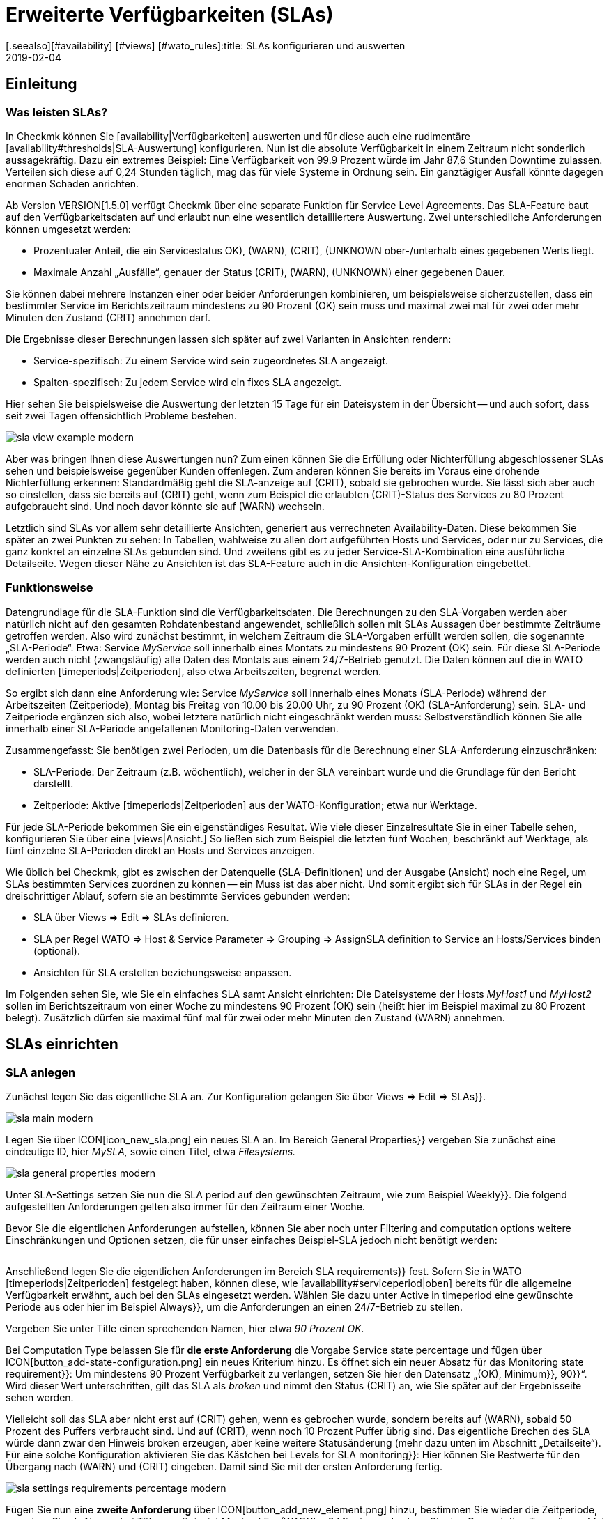 = Erweiterte Verfügbarkeiten (SLAs)
:revdate: 2019-02-04
[.seealso][#availability] [#views] [#wato_rules]:title: SLAs konfigurieren und auswerten
:description: Service-Level-Agreements sind oft nicht über eine einfache Verfügbarkeit abbildbar. Dieser Artikel erklärt, wie Sie komplexe SLAs konfigurieren und nutzen.

== Einleitung

=== Was leisten SLAs?

In Checkmk können Sie [availability|Verfügbarkeiten] auswerten und
für diese auch eine rudimentäre [availability#thresholds|SLA-Auswertung]
konfigurieren. Nun ist die absolute Verfügbarkeit in einem Zeitraum nicht
sonderlich aussagekräftig. Dazu ein extremes Beispiel: Eine Verfügbarkeit
von 99.9 Prozent würde im Jahr 87,6 Stunden Downtime zulassen. Verteilen
sich diese auf 0,24 Stunden täglich, mag das für viele Systeme in Ordnung
sein. Ein ganztägiger Ausfall könnte dagegen enormen Schaden anrichten.

Ab Version VERSION[1.5.0] verfügt Checkmk über eine separate
Funktion für Service Level Agreements. Das SLA-Feature baut auf den
Verfügbarkeitsdaten auf und erlaubt nun eine wesentlich detailliertere
Auswertung. Zwei unterschiedliche Anforderungen können umgesetzt werden:

* Prozentualer Anteil, die ein Servicestatus ((OK), (WARN), (CRIT), (UNKNOWN)) ober-/unterhalb eines gegebenen Werts liegt.
* Maximale Anzahl „Ausfälle“, genauer der Status (CRIT), (WARN), (UNKNOWN) einer gegebenen Dauer.

Sie können dabei mehrere Instanzen einer oder beider Anforderungen
kombinieren, um beispielsweise sicherzustellen, dass ein bestimmter Service
im Berichtszeitraum mindestens zu 90 Prozent (OK) sein muss und maximal zwei
mal für zwei oder mehr Minuten den Zustand (CRIT) annehmen darf.

Die Ergebnisse dieser Berechnungen lassen sich später auf zwei Varianten
in Ansichten rendern:

* Service-spezifisch: Zu einem Service wird sein zugeordnetes SLA angezeigt.
* Spalten-spezifisch: Zu jedem Service wird ein fixes SLA angezeigt.

Hier sehen Sie beispielsweise die Auswertung der letzten 15 Tage für ein
Dateisystem in der Übersicht -- und auch sofort, dass seit zwei Tagen
offensichtlich Probleme bestehen.

image::bilder/sla_view_example_modern.png[]

Aber was bringen Ihnen diese Auswertungen nun? Zum einen können Sie die
Erfüllung oder Nichterfüllung abgeschlossener SLAs sehen und beispielsweise
gegenüber Kunden offenlegen. Zum anderen können Sie bereits im Voraus eine
drohende Nichterfüllung erkennen: Standardmäßig geht die SLA-anzeige auf
(CRIT), sobald sie gebrochen wurde. Sie lässt sich aber auch so einstellen,
dass sie bereits auf (CRIT) geht, wenn zum Beispiel die erlaubten (CRIT)-Status
des Services zu 80 Prozent aufgebraucht sind. Und noch davor könnte sie auf
(WARN) wechseln.

Letztlich sind SLAs vor allem sehr detaillierte Ansichten, generiert aus
verrechneten Availability-Daten. Diese bekommen Sie später an zwei Punkten zu
sehen: In Tabellen, wahlweise zu allen dort aufgeführten Hosts und Services,
oder nur zu Services, die ganz konkret an einzelne SLAs gebunden sind. Und
zweitens gibt es zu jeder Service-SLA-Kombination eine ausführliche
Detailseite. Wegen dieser Nähe zu Ansichten ist das SLA-Feature auch in
die Ansichten-Konfiguration eingebettet.


=== Funktionsweise

Datengrundlage für die SLA-Funktion sind die Verfügbarkeitsdaten. Die
Berechnungen zu den SLA-Vorgaben werden aber natürlich nicht auf den
gesamten Rohdatenbestand angewendet, schließlich sollen mit SLAs Aussagen
über bestimmte Zeiträume getroffen werden. Also wird zunächst bestimmt,
in welchem Zeitraum die SLA-Vorgaben erfüllt werden sollen, die sogenannte
„SLA-Periode“. Etwa: Service _MyService_ soll innerhalb eines Montats
zu mindestens 90 Prozent (OK) sein. Für diese SLA-Periode werden auch nicht
(zwangsläufig) alle Daten des Montats aus einem 24/7-Betrieb genutzt. Die
Daten können auf die in WATO definierten [timeperiods|Zeitperioden], also
etwa Arbeitszeiten, begrenzt werden.

So ergibt sich dann eine Anforderung wie: Service _MyService_
soll innerhalb eines Monats (SLA-Periode) während der Arbeitszeiten
(Zeitperiode), Montag bis Freitag von 10.00 bis 20.00 Uhr, zu 90 Prozent
(OK) (SLA-Anforderung) sein. SLA- und Zeitperiode ergänzen sich also, wobei
letztere natürlich nicht eingeschränkt werden muss: Selbstverständlich
können Sie alle innerhalb einer SLA-Periode angefallenen Monitoring-Daten
verwenden.

Zusammengefasst: Sie benötigen zwei Perioden, um die Datenbasis für die
Berechnung einer SLA-Anforderung einzuschränken:

* SLA-Periode: Der Zeitraum (z.B. wöchentlich), welcher in der SLA vereinbart wurde und die Grundlage für den Bericht darstellt.
* Zeitperiode: Aktive [timeperiods|Zeitperioden] aus der WATO-Konfiguration; etwa nur Werktage.

Für jede SLA-Periode bekommen Sie ein eigenständiges Resultat. Wie viele
dieser Einzelresultate Sie in einer Tabelle sehen, konfigurieren Sie über
eine [views|Ansicht.] So ließen sich zum Beispiel die letzten fünf Wochen,
beschränkt auf Werktage, als fünf einzelne SLA-Perioden direkt an Hosts
und Services anzeigen.

Wie üblich bei Checkmk, gibt es zwischen der Datenquelle (SLA-Definitionen)
und der Ausgabe (Ansicht) noch eine Regel, um SLAs bestimmten Services
zuordnen zu können -- ein Muss ist das aber nicht. Und somit ergibt sich
für SLAs in der Regel ein dreischrittiger Ablauf, sofern sie an bestimmte
Services gebunden werden:

* SLA über [.guihints]#Views => Edit => SLAs# definieren.
* SLA per Regel [.guihints]#WATO => Host & Service Parameter => Grouping => AssignSLA definition to Service# an Hosts/Services binden (optional).
* Ansichten für SLA erstellen beziehungsweise anpassen.

Im Folgenden sehen Sie, wie Sie ein einfaches SLA samt Ansicht einrichten:
Die Dateisysteme der Hosts _MyHost1_ und _MyHost2_ sollen im
Berichtszeitraum von einer Woche zu mindestens 90 Prozent (OK) sein (heißt
hier im Beispiel maximal zu 80 Prozent belegt). Zusätzlich dürfen sie
maximal fünf mal für zwei oder mehr Minuten den Zustand (WARN) annehmen.


== SLAs einrichten

[#createsla]
=== SLA anlegen

Zunächst legen Sie das eigentliche SLA an. Zur Konfiguration gelangen Sie
über [.guihints]#Views => Edit => SLAs}}.# 

image::bilder/sla_main_modern.png[align=border]

Legen Sie über ICON[icon_new_sla.png] ein neues SLA an. Im Bereich [.guihints]#General Properties}}# 
vergeben Sie zunächst eine eindeutige ID, hier _MySLA,_
sowie einen Titel, etwa _Filesystems._

image::bilder/sla_general_properties_modern.png[]

Unter [.guihints]#SLA-Settings# setzen Sie nun die [.guihints]#SLA period# auf den gewünschten
Zeitraum, wie zum Beispiel [.guihints]#Weekly}}.# Die folgend aufgestellten Anforderungen
gelten also immer für den Zeitraum einer Woche.

Bevor Sie die eigentlichen Anforderungen aufstellen, können Sie aber
noch unter [.guihints]#Filtering and computation options# weitere Einschränkungen
und Optionen setzen, die für unser einfaches Beispiel-SLA jedoch nicht
benötigt werden:

[cols=33, options="header"]
|===


|Option
|Erklärung


|`Scheduled Downtimes`
|Berücksichtigung geplanter [basics_downtimes|Wartungszeiten.]


|`Status Classification`
|Berücksichtigung von Flapping, Downtimes und Zeiten außerhalb der Monitoringzeiten.


|`Service Status Grouping`
|Umklassifizierung der Status.


|`Only show objects with outages`
|Nur Objekte mit gegebenen Ausfallraten anzeigen.


|`Host Status Grouping`
|Berücksichtigung des Host-Status (UNREACH) als (UNREACH), (UP), (DOWN).


|`Service Time`
|Berücksichtigung von [availability#serviceperiod|Servicezeiten.]


|`Notification Period`
|Berücksichtigung von Benachrichtigungszeiten.



|`Short Time Intervals`
|Ignorieren von Intervallen unterhalb einer gegebenen Dauer, um kurzzeitige Störungen zu ignorieren (ähnlich dem Konzept [availability#softstates|Soft states]).


|`Phase Merging`
|Aufeinander folgende Berichtszeiträume trotz gleichem Status nicht verschmelzen.


|`Query Time Limit`
|Begrenzung der Abfragezeit als Maßnahme gegen langsam oder gar nicht antwortende Systeme.


|`Limit processed data`
|Begrenzung der zu verarbeitenden Datenzeilen; standardmäßig 5.000.

|===

Anschließend legen Sie die eigentlichen Anforderungen im Bereich [.guihints]#SLA requirements}}# 
fest. Sofern Sie in WATO [timeperiods|Zeitperioden] festgelegt
haben, können diese, wie [availability#serviceperiod|oben] bereits für
die allgemeine Verfügbarkeit erwähnt, auch bei den SLAs eingesetzt
werden. Wählen Sie dazu unter [.guihints]#Active in timeperiod# eine gewünschte
Periode aus oder hier im Beispiel [.guihints]#Always}},# um die Anforderungen an einen
24/7-Betrieb zu stellen.

Vergeben Sie unter [.guihints]#Title# einen sprechenden Namen, hier etwa _90
Prozent OK._

Bei [.guihints]#Computation Type# belassen Sie für *die erste Anforderung*
die Vorgabe [.guihints]#Service state percentage# und fügen über
ICON[button_add-state-configuration.png] ein neues Kriterium hinzu. Es
öffnet sich ein neuer Absatz für das [.guihints]#Monitoring state requirement}}:# 
Um mindestens 90 Prozent Verfügbarkeit zu verlangen, setzen Sie hier den
Datensatz „(OK), [.guihints]#Minimum}},# [.guihints]#90}}“.# Wird dieser Wert unterschritten,
gilt das SLA als _broken_ und nimmt den Status (CRIT) an, wie Sie
später auf der Ergebnisseite sehen werden.

Vielleicht soll das SLA aber nicht erst auf (CRIT) gehen, wenn es gebrochen
wurde, sondern bereits auf (WARN), sobald 50 Prozent des Puffers verbraucht
sind. Und auf (CRIT), wenn noch 10 Prozent Puffer übrig sind. Das eigentliche
Brechen des SLA würde dann zwar den Hinweis [.guihints]#broken# erzeugen, aber keine
weitere Statusänderung (mehr dazu unten im Abschnitt „Detailseite“). Für
eine solche Konfiguration aktivieren Sie das Kästchen bei [.guihints]#Levels for SLA monitoring}}:# 
Hier können Sie Restwerte für den Übergang nach (WARN) und
(CRIT) eingeben. Damit sind Sie mit der ersten Anforderung fertig.

image::bilder/sla_settings_requirements_percentage_modern.png[align=border]

Fügen Sie nun eine *zweite Anforderung* über
ICON[button_add_new_element.png] hinzu, bestimmen Sie wieder die Zeitperiode,
vergeben Sie als Namen bei [.guihints]#Title# zum Beispiel _Maximal 5 x (WARN)
a 2 Minuten_ und setzen Sie den [.guihints]#Computation Type# dieses Mal auf
[.guihints]#Maximum number of service outages}}.# Die eigentliche Anforderung lautet
dann: [.guihints]#Maximum 5 times WARN with duration 0 days 0 hours 2 mins 0 secs}}.# 
Der Service darf laut SLA nun also maximal fünf mal pro SLA-Periode für
ein Maximum von zwei Minuten den angegeben Status haben, ohne, dass das
SLA gebrochen wird. Statt (WARN) könnte an dieser Stelle natürlich auch
ein anderer Status genommen werden. Und auch hier dürfen Sie wieder über
die [.guihints]#Levels for SLA monitoring# verfeinern und bestimmen, bei wie viel
verbleibenden Vorfällen vor dem Brechen des SLA Sie mit einem (WARN)
beziehungsweise (CRIT) gewarnt werden.

image::bilder/sla_settings_requirements_outages_modern.png[align=border]

Wie bereits erwähnt, können Sie weitere solcher Anforderungen hinzufügen
und somit detaillierte SLAs stricken. Noch gibt es aber keinerlei Services, die
auf dieses SLA „reagieren“ -- für unser Beispiel muss eine Regel her und
diese Verbindung herstellen. Wie Sie die bis hierher erstellte Konfiguration
ohne solch eine SLA-Service-Verbindung nutzen, lesen Sie weiter unten unter
[sla#moreslaviews|Spalten-spezifische SLA-Anzeige.]


=== SLA an Service binden

Das Anbinden eines SLA an einen Service erledigen Sie über
[.guihints]#WATO => Host & Service Parameters => Grouping => AssignSLA definition to service}}.# Erstellen Sie
eine Regel, aktivieren Sie die einzige regelspezifische Option [.guihints]#Assign SLA to Service}}# 
und wählen Sie dann aus dem Aufklappmenü Ihre SLA-Definition
_MySLA,_ die hier über ihren Titel _Filesystems_ aufgeführt wird.

image::bilder/rule_assign_sla_definition_value_modern.png[]

Anschließend setzen Sie unter [.guihints]#Conditions# im Bereich [.guihints]#Services}}# 
noch Filter für die gewünschten Services. Wie immer können Sie hier mit
[regexes|Regulären Ausdrücken] arbeiten und die SLA-Definition wie in diesem
Beispiel per [.guihints]#Filesystem.*# an alle lokalen Dateisysteme knüpfen. Optional
dürfen Sie das Ganze noch über die regeltypischen Filter für Ordner,
Hosttags und explizite Hosts einschränken; für das Beispiel handelt es
sich um die Hosts _MyHost1_ und _MyHost2_.

Natürlich könnten Sie an dieser Stelle auch auf jegliche Angabe von
Service-Filtern verzichten, um das SLA an alle Services zu binden. Wie und
warum Sie das besser über eine Ansicht mit Spalten-spezifischer SLA-Anzeige
erledigen, sehen Sie [availability#slacolumn|weiter unten.]

image::bilder/rule_assign_sla_definition_conditions_modern.png[]


=== SLA in Ansicht einbinden

Sie haben nun also die SLA-Definition _MySLA_ erstellt und an alle
Services der beiden Hosts gebunden, die mit _Filesystem_ beginnen. Jetzt
erstellen Sie noch eine [views#new|neue Ansicht] für die SLAs. Für
das SLA-Beispiel soll eine simple Ansicht für die beiden Hosts mit den
Dateisystem-Services und den SLAs genügen. Zur Verdeutlichung kommen noch
die Checkmk-Services hinzu, an die eben kein SLA gebunden ist.

image::bilder/sla_view_modern.png[align=border]

Erstellen Sie über [.guihints]#Views => Edit => New# eine neue Ansicht. In der ersten
Abfrage geben Sie [.guihints]#All services# als [.guihints]#Datasource# an. Die folgende Abfrage,
ob Informationen eines einzelnen Hosts oder Services gezeigt werden sollen,
bestätigen Sie einfach ohne Auswahl.

Geben Sie unter [.guihints]#General Properties# eine ID, hier _MySLAView_Demo,_
einen Titel, etwa _My SLA Demo View_ und letztlich noch ein Thema wie
_MyTopicSLA_ an, wenn Sie später alle SLA-Ansichten unter einem eigenen
Knoten in der Ansichten-Navigation haben wollen. Sämtliche sonstigen Werte
können Sie beim Testen so belassen.

Navigieren Sie nun zum Bereich [.guihints]#Columns# und fügen Sie initial über
ICON[button_views_add_column.png] die drei allgemeinen Spalten [.guihints]#Services: Service state}},# 
[.guihints]#Hosts: Hostname# und [.guihints]#Services: Service description}}# 
hinzu, um eine Basis für die Ansicht zu haben.

In der Spaltenauswahl finden Sie auch zwei SLA-spezifische Spalten:
[.guihints]#Hosts/Services: SLA - Service specific# und [.guihints]#Hosts/Services: SLA - Column specific}}.# 
Letztere zeigt _eine fixe_ SLA-Definition zu jedem
Service der Ansicht -- die oben erwähnte bessere Alternative, um ein SLA
für alle Services anzeigen zu lassen. Dazu [sla#slacolumn|später]
mehr. Fügen Sie an dieser Stelle die Spalte [.guihints]#Hosts/Services: SLA - Service specific}}# 
hinzu. Hier bekommen Sie nun allerhand Optionen für die Darstellung
der SLA-Ergebnisse.

[.guihints]#SLA timerange}}:# Darüber bestimmen Sie den Zeitraum, für den Sie
SLA-Ergebnisse sehen wollen. Wenn Sie beispielsweise den Berichtszeitraum
[.guihints]#monthly# in Ihrer SLA-Definition gewählt haben und hier [.guihints]#Last Year}}# 
festlegen, bekommen Sie zwölf einzelne Resultate. Hier im Beispiel kommt
die Option [.guihints]#SLA periods# zum Einsatz, über die die Anzahl der angezeigten
Berichtszeiträume direkt gesetzt werden kann: Für fünf Zeiträume/Ergebnisse
setzen Sie [.guihints]#Starting from period number# auf [.guihints]#0# und [.guihints]#Loocking back}}# 
auf [.guihints]#4}}.# 

[.guihints]#Layout options}}:# Standardmäßig steht diese Option auf [.guihints]#Only Display SLA Name}}.# 
Um tatsächlich die Ergebnisse der SLAs zu sehen, wählen Sie hier
[.guihints]#Display SLA statistics}}.# Damit können Sie bis zu drei unterschiedliche
Elemente anzeigen:

* [.guihints]#Display SLA subresults for each requirement# zeigt jedes betroffene SLA mit dessen Namen separat an.
* [.guihints]#Display a summary for each SLA period# zeigt eine grafische Zusammenfassung unter dem Label [.guihints]#Aggregated result}}.# 
* [.guihints]#Display a summary over all SLA periods}}:# Zeigt eine textliche, prozentuale Zusammenfassung über alle SLAs unter dem Label [.guihints]#Summary}}.# 

Für das laufende Beispiel aktivieren Sie alle drei Optionen.

[.guihints]#Generic plugin display options}}:# An dieser Stelle legen Sie für die Anzeige
von _Outage-/Percentage-SLAs_ jeweils fest, ob Zusammenfassungen (Texte)
oder Einzelergebnisse (Icons) der Berichtszeiträume erscheinen. Um beides in
Aktion zu sehen, wählen Sie unter [.guihints]#Service outage count display options}}# 
den Eintrag [.guihints]#Show aggregated info over all SLA periods# und belassen Sie
die Option für die prozentualen SLAs auf [.guihints]#Show seperate result for each SLA period}}.# 

image::bilder/sla_view_options_modern.png[align=border]

Wenn Sie die Ansicht nach einzelnen Hosts gruppieren wollen, fügen Sie
optional unter [.guihints]#Grouping# die Spalte [.guihints]#Host: Hostname# hinzu -- das sorgt
für eine optische Trennung der Hosts.

Da die Ansicht nur die Hosts _MyHost1_ und _MyHost2_ zeigen
soll, müssen Sie im letzten Schritt noch unter [.guihints]#Context/Search Filters}}# 
einen Filter unter [.guihints]#Host# für den [.guihints]#Hostname# setzen:
_MyHost1|MyHost2_. Für eine etwas übersichtlichere Beispielansicht
können Sie noch einen Filter unter Services setzen, beispielsweise
_filesystem.*|Check_MK.*_. So bekommen Sie dann die per SLA
überwachten Dateisystem-Services und als nicht überwachtes Gegenstück die
(CMK)-Services -- so wird der Effekt der Service-spezifischen SLA-Anzeige
einfach deutlicher.

image::bilder/sla_view_context_modern.png[]

Im Ergebnis bekommen Sie dann eine Ansicht mit fünf Status-Icons als
Einzelresultate des Percentage-SLA und dazu eine Zusammenfassung in der
Form [.guihints]#100 Prozent# für das Outage-SLA. Natürlich nur in den Zeilen der
Dateisystem-Services, die Checkmk-Zeilen bleiben leer.

image::bilder/sla_view_modern.png[align=border]


[#moreslaviews]
== Weitere Ansichten

[#slacolumn]
=== Spalten-spezifische SLA-Anzeige

Die Service-spezifische Ansicht hat einen großen Nachteil: Sie können zwar
mehrere Regeln erstellen, die ein und demselben Service unterschiedliche
SLAs zuordnen, anzeigen können Sie aber nur das SLA, das mit der ersten
dieser Regeln zugeordnet wird. Es gibt keine Möglichkeit, das SLA einer
zweiten greifenden Regel in einer zweiten Spalte darzustellen.

Sie können aber sehr wohl mehrere Spalten mit unterschiedlichen fix
angegebenen SLAs einblenden. Nützlich sind solche Spalten-spezifischen
Ansichten zum Beispiel, wenn Sie mehrere SLAs benötigen, die für alle
Services einiger oder aller Hosts gelten sollen. So ließen sich etwa Gold-,
Silber- und Bronze-SLAs definieren, die jeweils in einer eigenen Spalte neben
den Services eines Hosts angezeigt werden. Somit wäre auf einen Blick klar,
welchen SLA-Definitionen ein Server/Service genügt. Kurz gesagt: Über die
Spalten-spezifische Ansicht können Sie zu Services mehr als nur ein SLA
anzeigen lassen.

In dem oben fertiggestellten Beispiel wurden die eingangs erwähnten
drei Schritte abgearbeitet -- SLA erstellen, an Service binden, in Ansicht
einbauen. Für Spalten-spezifische Ansichten können Sie den zweiten Schritt
einfach auslassen. Erstellen Sie nur das SLA und ordnen Sie einer Ansicht
die Spalte [.guihints]#Hosts/Services: SLA - Column specific# zu. Die SLA-Ergebnisse
werden dann eben unabhängig vom jeweiligen Service in jeder Zeile angezeigt.

Im folgenden Screenshot sehen Sie die obige SLA-Ansicht für _MyHost1_
mit einer zusätzlichen Spalte, die für jeden Service SLA-Ergebnisse (maximal
drei Outages der Checkmk-Services) anzeigt; so ist der Unterschied zwischen
Service- und Spalten-spezifischer Anzeiger klar zu erkennen. Was ebenfalls
klar werden sollte: Das speziell auf die Checkmk-Services ausgelegte SLA
ergibt in den Dateisystem-Spalten natürlich nur mäßig Sinn. Es lohnt sich
also gründlich zu planen, bevor es an die Umsetzung geht!

image::bilder/sla_view__columnspecific_modern.png[align=border]

Noch ein kleiner *Hinweis:* Bei den Optionen der Service-spezifischen
Ansicht haben Sie oben unter [.guihints]#Generic plugin display options# die
Einstellungen für Outage- und Prozent-SLAs gesehen. Bei den Optionen
der Spalten-spezifischen Ansichten sehen Sie diese beiden ebenfalls --
aber nur, wenn das SLA auch tatsächlich Outage- und prozentuale Kriterien
beinhaltet! Hier wird eben nicht _generisch_ die passende, sondern
_statisch_ eine fixe SLA-Definition aufgerufen. Also sehen Sie auch
nur die Optionen, die zu diesem einen SLA gehören.

Es gibt viele Möglichkeiten, SLAs, Services und Ansichten zusammenzubringen --
hier ist gute Vorabplanung gefragt, was genau Sie über SLAs abbilden möchten.


=== SLA-Detailseite

Das Einbinden der SLA-Informationen in Tabellen bietet eine schnelle
Übersicht, aber natürlich können Sie die Ergebnisse auch im Einzelnen
betrachten. Ein Klick auf die Zelle mit den SLA-Daten bringt Sie direkt zur
Detailseite der SLA-Ergebnisse des betroffenen Services.

COMMENT[ML:Ist jetzt arg geschrumpft - hoffe das geht noch.]
image::bilder/sla_view_details_overview_modern_bars.png[align=border]

Hier finden Sie vier unterschiedliche Informationen:

* Rohdaten der Verfügbarkeit,
* Zusammenfassung aller Anforderungen eines SLA,
* Einzelergebnisse aller Anforderungen eines SLA und
* SLA-Spezifikationen.

[.guihints]#General information}}:# Hier sehen Sie die Rohdaten der Verfügbarkeit, und somit der SLA-Berechnungen, als Übersicht mit Status der einzelnen Perioden und darunter die aggregierten Resultate der SLA-Anforderungen.

Unter [.guihints]#Computation plugin information# finden Sie Informationen zu jeder
einzelnen Anforderung des SLA. Die Zeitleiste zeigt jeden einzelnen Zustand,
in der Zeile [.guihints]#Result# finden sich die Ergebnisse für jeden einzelnen
Berichtszeitraum. Eine Besonderheit hier: Wenn Sie, wie im Beispiel
beschrieben, die SLA-Levels gesetzt haben und das SLA noch vor dem Brechen
auf (CRIT) geht, wird das hier über orange statt der üblichen roten Balken
angezeigt. Rot werden die Balken dann beim Brechen des SLA. Sobald Sie den
Mauszeiger auf den Ergebnisbalken ziehen, sehen Sie per Hoover-Menü auch
gleich die einzelnen Ereignisse, die für den Status verantwortlich sind;
im folgenden Bild ist der Status etwa (WARN), weil nur noch vier von fünf
erlaubten Ausfällen übrig sind, und auch die Meldung [.guihints]#SLA broken# würde
in diesem Menü erscheinen.

image::bilder/sla_view_details_results_modern.png[align=border]

Zum Schluss folgen unter [.guihints]#SLA specification# noch die Konfigurationsdaten
Ihres SLA, mithilfe derer Sie die präsentierten Ergebnisse besser auswerten
und nachvollziehen können.

Ein kleiner Hinweis zur Nutzung der Ansicht: Wenn Sie mit der Maus über
den Ergebnisbalken einer Periode fahren, wird die entsprechende Periode
hervorgehoben -- bei allen einzelnen Anforderungen und auch der Zusammenfassung
unter [.guihints]#General information}}.# Per Klick können Sie eine oder mehrere Perioden
de-/markieren. Das funktioniert in den Zeilen [.guihints]#Result# und [.guihints]#Aggregated results}}.# 
Im obigen Screenshot ist beispielsweise die aktuelle Periode ganz
rechts hervorgehoben.


=== SLAs für BI-Aggregate

Oben haben Sie bereits gelesen, wie die Verfügbarkeit für BI-Aggregate
genutzt wird. Und auch die SLAs stehen den Aggregaten (der obersten Ebene) zur
Verfügung. Über einen kleinen Umweg: Der Status einer [bi|BI-Aggregation]
kann über das Regelset [.guihints]#Check State of BI Aggregation# als ganz normaler
Service überwacht werden. Dieser erscheint dann beispielsweise als _Aggr
MySLA_ in den Host-Ansichten und kann wiederum über die oben genutzte
Regel [.guihints]#Assign SLA definition to service# mit einem SLA verknüpft werden.

Sie finden die Regel unter
[.guihints]#WATO => Host & Service Parameters => ActiveChecks => CheckState of BI Aggregation}}.# 
Die Regel ist darauf ausgelegt,
BI-Aggregate auch auf entfernten Checkmk-Servern abzufragen. Daher
müssen Sie hier für die Verbindung die URL zum Server und einen
[wato_user#automation|Automationsbenutzer] angeben. Und natürlich das
gewünschte BI-Aggregat im Feld [.guihints]#Aggregation Name}}:# Hier tragen Sie den
Titel einer Top-Level-Regel aus Ihrem BI-Pack ein.

image::bilder/sla_view_bi_modern.png[align=border]

Vorsicht, hier besteht *Verwechslungsgefahr:* In der BI-Konfiguration
erstellen Sie die eigentliche Aggregation, also die Logik, über Regeln --
und eine der obersten Regeln wird hier eben über ihren Titel als
„Aggregation“ angegeben.

image::bilder/sla_bi_rules_modern.png[align=border]

### Was Sie im BI-Modul über den Punkt [.guihints]#Aggregations => New Aggregation# erstellen, ist *nicht gemeint!* Dabei handelt es sich nur um Ansichtsoptionen: Dort wird festgelegt, dass und wie ein Aggregat auch tatsächlich in einer Ansicht auftaucht (beispielsweise beschränkt auf einen einzelnen Host). Daher gibt es auch kein Feld für einen Aggregatsnamen, sondern nur für [.guihints]#Aggregation Groups}}.# Diese Aggregatsgruppen tauchen als einzelne Bereiche mit separaten Überschriften beispielsweise unter [.guihints]#Views => Business Intelligence => AllAggregations# auf. Also nochmal: Die [.guihints]#Aggregations# aus folgendem Bild sind _nicht gemeint:_
###
### BI:sla_bi_wrong_aggregation_classic.png hilite:7,45,14,12
###
### BI:sla_bi_wrong_aggregation_modern.png hilite:8,53,16,12


== Fehlerbehebung

==== Was prüfe ich, wenn mein SLA nicht oder nicht wie erwartet funktioniert?

In der Praxis sind SLAs ein Zusammenspiel aus allerlei unterschiedlichen
Konfigurationen: SLA selbst, Ansichts- und Service-Optionen, Zeitperioden,
Regeln und natürlich Availability-Daten. Zeigt das SLA andere Ergebnisse als
erwartet, gehen Sie einfach die komplette Kette durch. Im Zweifelsfall hilft
es auch, den gesamten Prozess einmal mit Stift und Papier zu visualisieren,
um alle beteiligten Informationen auf einen Blick zu sehen. Folgende Punkte
können Sie dabei als kleine Checkliste verwenden:

* Zeitperioden: [.guihints]#WATO => Timeperiods}}# 
* Geplante Wartungszeiten: [.guihints]#WATO => Monitoring Configuration => RecurringDowntimes for Hosts/Services# -- nur (CEE)
* Servicezeiten: [.guihints]#WATO => Monitoring Configuration => ServicePeriod for hosts# bzw. [.guihints]#... for services}}# 
* SLA-Service-Verknüpfung: [.guihints]#WATO => Host & Service Parameters => AssignSLA definition to service}}# 
* Service-Konfiguration: [.guihints]#WATO => Host & Service Parameters => MyService}}# 
* BI-Konfiguration: [.guihints]#WATO => Business Intelligence => MyBiPack => MyTopLevelRule}}# 
* BI-Überwachung: [.guihints]#WATO => Host & Service Parameters => ActiveChecks => CheckState of BI Aggregation}}# 
* SLA-Konfiguration: [.guihints]#Views => SLAs => MySLA}}# 
* Optionen der Ansicht: [.guihints]#Views => MyView}}# 

Nachdem Sie die Konfigurationen geprüft haben, können Sie die Funktion
des SLA über manuelle (gefälschte) Statusänderungen und Wartungszeiten
prüfen, indem Sie [commands|Kommandos] auf die Objekte einer Ansicht anwenden.


==== Wie finde ich heraus, warum mein SLA nicht angezeigt wird in einer View?

Öffnen Sie in so einem Fall die Einstellungen der betroffenen Ansicht und
checken Sie zunächst das Offensichtliche: Gibt es überhaupt eine Spalte
mit einem SLA? Wahrscheinlicher sind aber widersprüchliche Filter: Wenn
Sie das SLA mit einer Regel an einen Service gebunden haben, darf dieser
Service in den Ansichtsoptionen unter [.guihints]#Context/Search Filters# natürlich
nicht ausgeschlossen werden.

An Services gebundene SLAs bieten noch eine Fehlerquelle: Wie oben
beschrieben, können Sie in einer Ansicht zu jedem Service nur ein per
Regel verknüpftes SLA anzeigen lassen -- und zwar das der ersten passenden
Regel. Die Ansicht bekommt schließlich nur die Anweisung, in jeder Zeile
das mit dem Service verbundene SLA anzuzeigen, und nicht das zweite
oder fünfte verbundene SLA. Sofern Sie entsprechende Regeln angelegt
haben, werden sie schlicht ignoriert. In solchen Fällen können Sie auf
[sla#slacolumn|Spalten-spezifische] Anzeige wechseln.


==== Warum werde ich über mein SLA nicht benachrichtigt, wenn es kurz davor steht über-/unterschritten zu werden?

In der einfachsten Form wechselt der SLA-Status erst beim Brechen der
Anforderungen. Um im Voraus benachrichtigt zu werden, müssen Sie die
[sla#createsla|SLA-Levels konfigurieren.]
